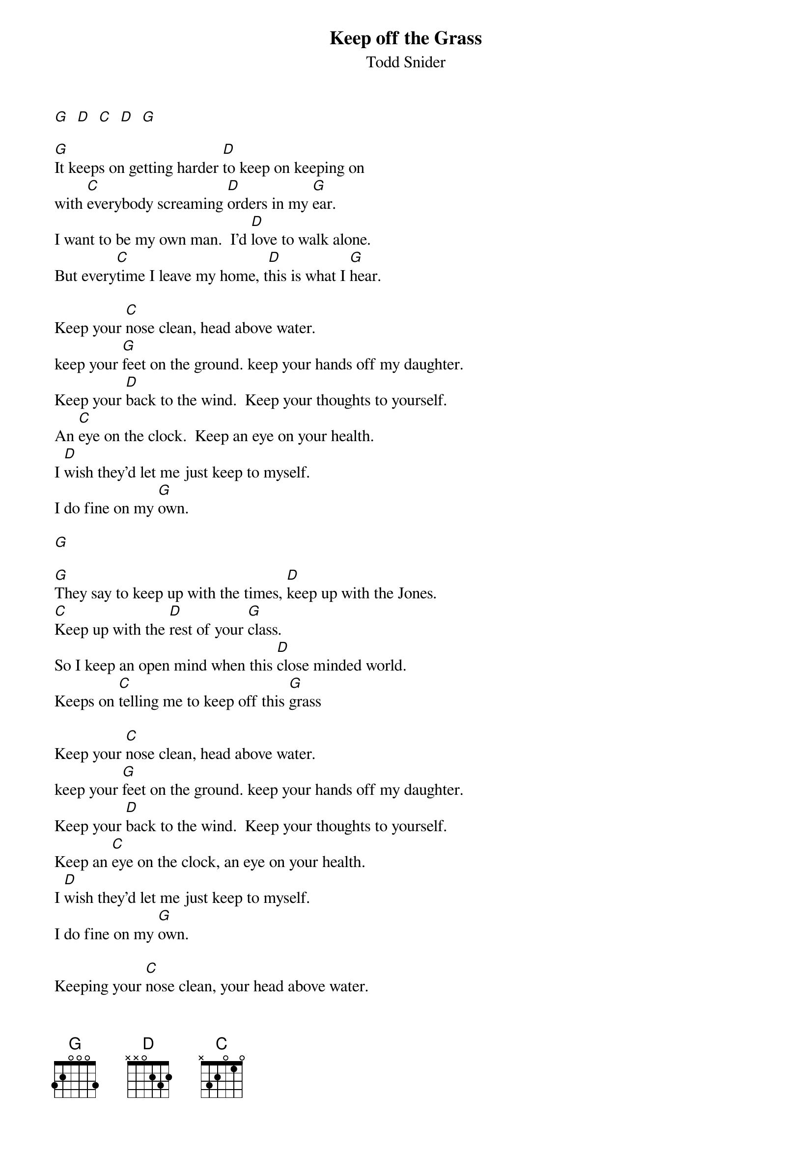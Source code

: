 {t: Keep off the Grass}
{st: Todd Snider}

[G]  [D]  [C]  [D]  [G]

[G]It keeps on getting harder [D]to keep on keeping on
with [C]everybody screaming [D]orders in my [G]ear.
I want to be my own man.  I'd [D]love to walk alone.
But every[C]time I leave my home, t[D]his is what I [G]hear.

Keep your [C]nose clean, head above water.
keep your [G]feet on the ground. keep your hands off my daughter.
Keep your [D]back to the wind.  Keep your thoughts to yourself.
An [C]eye on the clock.  Keep an eye on your health.
I [D]wish they'd let me just keep to myself.
I do fine on my [G]own.

[G]

[G]They say to keep up with the times, [D]keep up with the Jones.
[C]Keep up with the [D]rest of your [G]class.
So I keep an open mind when this [D]close minded world.
Keeps on [C]telling me to keep off this [G]grass

Keep your [C]nose clean, head above water.
keep your [G]feet on the ground. keep your hands off my daughter.
Keep your [D]back to the wind.  Keep your thoughts to yourself.
Keep an [C]eye on the clock, an eye on your health.
I [D]wish they'd let me just keep to myself.
I do fine on my [G]own.

Keeping your [C]nose clean, your head above water.
keep your [G]feet on the ground. keep your hands off my daughter.
Keep your [D]back to the wind, your thoughts to yourself.
An [C]eye on the clock and an eye on your health.
I [D]wish they'd let me just keep to myself.
I do fine on my [G]own.

[G]

[G] [D] [C] [D] [G]

So I [G]keep an open mind.  Its a [D]close minded world.
Always [C]telling me to [D]keep of this [G]gr[C]as[G]s.[C]  [G]
